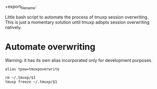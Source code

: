 #+TITLE: 
#+AUTHOR: ma
 +export_file_name: 

Little bash script to automate the process of tmuxp session
overwriting. This is just a momentary solution until tmuxp adopts
session overwriting natively.

* Automate overwriting
:PROPERTIES:
:header-args: :results silent :padline no :shebang "#!/usr/bin/env bash" :tangle ../bin/tmuxpoverwrite
:END:

Warning: it has its own alias incorporated only for development purposes.

#+begin_src shell
alias tpow=tmuxpoverwrite
#+end_src

#+begin_src shell
rm ~/.tmuxp/$1
tmuxp freeze ~/.tmuxp/$1
#+end_src
